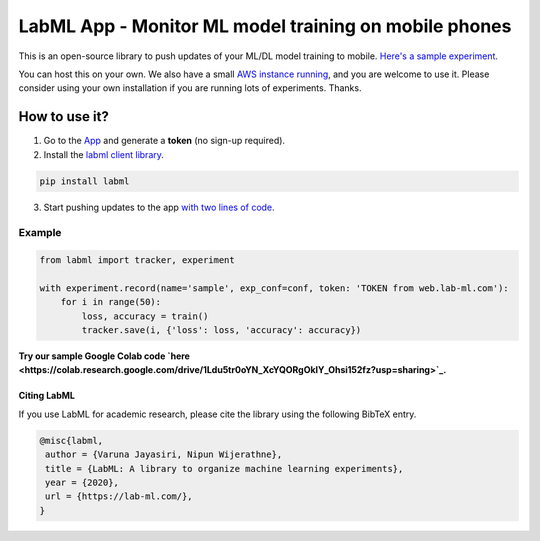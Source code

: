 LabML App - Monitor ML model training on mobile phones
======================================================

This is an open-source library to push updates of your ML/DL model training to mobile.
`Here's a sample experiment <https://web.lab-ml.com/run?run_uuid=4e91a0e2f37611eabc21a705ed364f19>`_.

You can host this on your own. We also have a small `AWS instance running <https://web.lab-ml.com>`_,
and you are welcome to use it. Please consider using your own installation if you are running lots of
experiments. Thanks.

.. image:: https://raw.githubusercontent.com/vpj/lab/master/images/mobile.png
   :alt: Mobile view

How to use it?
~~~~~~~~~~~~~~

1. Go to  the `App <https://web.lab-ml.com/>`_ and generate a **token** (no sign-up required).

2. Install the `labml client library <https://github.com/lab-ml/labml>`_.

.. code-block:: console

    pip install labml

3. Start pushing updates to the app  `with two lines of code <http://lab-ml.com/guide/tracker.html>`_.


Example
^^^^^^^

.. code-block:: python

	from labml import tracker, experiment

	with experiment.record(name='sample', exp_conf=conf, token: 'TOKEN from web.lab-ml.com'):
	    for i in range(50):
		loss, accuracy = train()
		tracker.save(i, {'loss': loss, 'accuracy': accuracy})
		
		
**Try our sample Google Colab code `here <https://colab.research.google.com/drive/1Ldu5tr0oYN_XcYQORgOkIY_Ohsi152fz?usp=sharing>`_.**


Citing LabML
------------

If you use LabML for academic research, please cite the library using the following BibTeX entry.

.. code-block:: bibtex

	@misc{labml,
	 author = {Varuna Jayasiri, Nipun Wijerathne},
	 title = {LabML: A library to organize machine learning experiments},
	 year = {2020},
	 url = {https://lab-ml.com/},
	}


